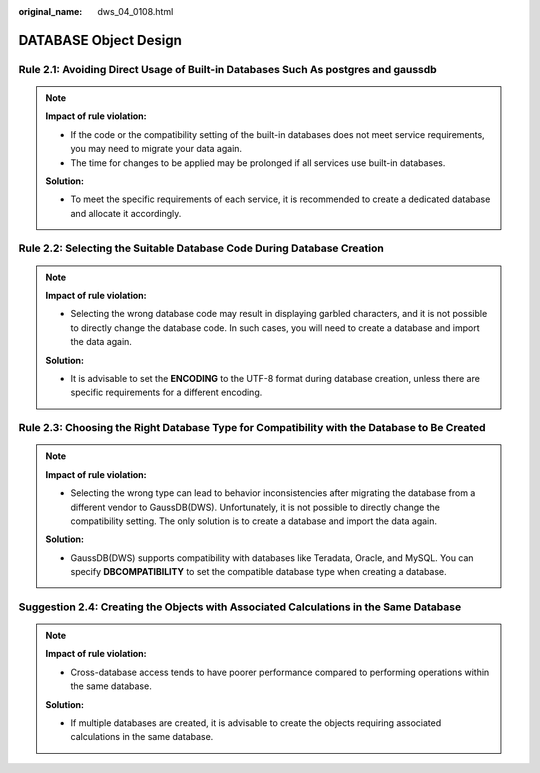 :original_name: dws_04_0108.html

.. _dws_04_0108:

DATABASE Object Design
======================

.. _en-us_topic_0000002100746046__en-us_topic_0000002135726589_section9462145153713:

Rule 2.1: Avoiding Direct Usage of Built-in Databases Such As postgres and gaussdb
----------------------------------------------------------------------------------

.. note::

   **Impact of rule violation:**

   -  If the code or the compatibility setting of the built-in databases does not meet service requirements, you may need to migrate your data again.
   -  The time for changes to be applied may be prolonged if all services use built-in databases.

   **Solution:**

   -  To meet the specific requirements of each service, it is recommended to create a dedicated database and allocate it accordingly.

.. _en-us_topic_0000002100746046__en-us_topic_0000002135726589_section812010258370:

Rule 2.2: Selecting the Suitable Database Code During Database Creation
-----------------------------------------------------------------------

.. note::

   **Impact of rule violation:**

   -  Selecting the wrong database code may result in displaying garbled characters, and it is not possible to directly change the database code. In such cases, you will need to create a database and import the data again.

   **Solution:**

   -  It is advisable to set the **ENCODING** to the UTF-8 format during database creation, unless there are specific requirements for a different encoding.

.. _en-us_topic_0000002100746046__en-us_topic_0000002135726589_section12587184219378:

Rule 2.3: Choosing the Right Database Type for Compatibility with the Database to Be Created
--------------------------------------------------------------------------------------------

.. note::

   **Impact of rule violation:**

   -  Selecting the wrong type can lead to behavior inconsistencies after migrating the database from a different vendor to GaussDB(DWS). Unfortunately, it is not possible to directly change the compatibility setting. The only solution is to create a database and import the data again.

   **Solution:**

   -  GaussDB(DWS) supports compatibility with databases like Teradata, Oracle, and MySQL. You can specify **DBCOMPATIBILITY** to set the compatible database type when creating a database.

.. _en-us_topic_0000002100746046__en-us_topic_0000002135726589_section7642125613377:

Suggestion 2.4: Creating the Objects with Associated Calculations in the Same Database
--------------------------------------------------------------------------------------

.. note::

   **Impact of rule violation:**

   -  Cross-database access tends to have poorer performance compared to performing operations within the same database.

   **Solution:**

   -  If multiple databases are created, it is advisable to create the objects requiring associated calculations in the same database.
